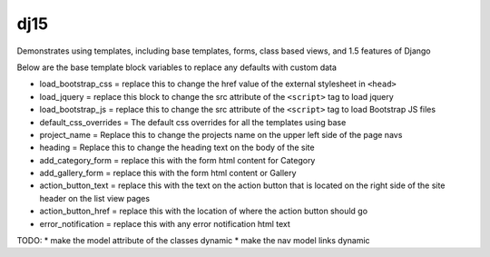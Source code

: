 dj15
----

Demonstrates using templates, including base templates, forms, class based views, and 1.5 features of Django


Below are the base template block variables to replace any defaults with custom data

* load_bootstrap_css = replace this to change the href value of the external stylesheet in ``<head>``
* load_jquery = replace this block to change the src attribute of the ``<script>`` tag to load jquery
* load_bootstrap_js = replace this to change the src attribute of the ``<script>`` tag to load Bootstrap JS files
* default_css_overrides = The default css overrides for all the templates using base
* project_name = Replace this to change the projects name on the upper left side of the page navs
* heading = Replace this to change the heading text on the body of the site
* add_category_form = replace this with the form html content for Category
* add_gallery_form = replace this with the form html content or Gallery
* action_button_text = replace this with the text on the action button that is located on the right side of the site header on the list view pages
* action_button_href = replace this with the location of where the action button should go
* error_notification = replace this with any error notification html text


TODO: 
* make the model attribute of the classes dynamic
* make the nav model links dynamic


